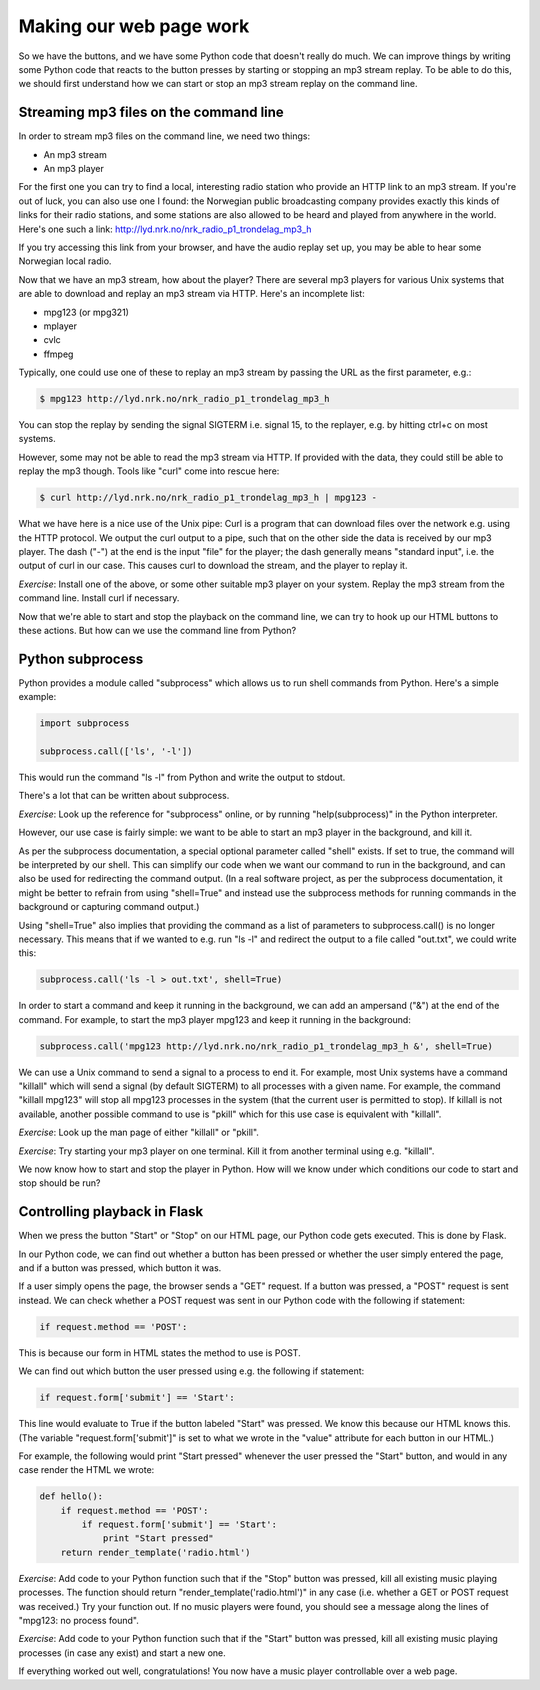 Making our web page work
------------------------

So we have the buttons, and we have some Python code that doesn't really do much. We can improve things by writing some Python code that reacts to the button presses by starting or stopping an mp3 stream replay. To be able to do this, we should first understand how we can start or stop an mp3 stream replay on the command line.

Streaming mp3 files on the command line
=======================================

In order to stream mp3 files on the command line, we need two things:

* An mp3 stream
* An mp3 player

For the first one you can try to find a local, interesting radio station who provide an HTTP link to an mp3 stream. If you're out of luck, you can also use one I found: the Norwegian public broadcasting company provides exactly this kinds of links for their radio stations, and some stations are also allowed to be heard and played from anywhere in the world. Here's one such a link: `http://lyd.nrk.no/nrk_radio_p1_trondelag_mp3_h <http://lyd.nrk.no/nrk_radio_p1_trondelag_mp3_h>`_

If you try accessing this link from your browser, and have the audio replay set up, you may be able to hear some Norwegian local radio.

Now that we have an mp3 stream, how about the player? There are several mp3 players for various Unix systems that are able to download and replay an mp3 stream via HTTP. Here's an incomplete list:

* mpg123 (or mpg321)
* mplayer
* cvlc
* ffmpeg

Typically, one could use one of these to replay an mp3 stream by passing the URL as the first parameter, e.g.:

.. code-block:: bash

    $ mpg123 http://lyd.nrk.no/nrk_radio_p1_trondelag_mp3_h

You can stop the replay by sending the signal SIGTERM i.e. signal 15, to the replayer, e.g. by hitting ctrl+c on most systems.

However, some may not be able to read the mp3 stream via HTTP. If provided with the data, they could still be able to replay the mp3 though. Tools like "curl" come into rescue here:

.. code-block:: bash

    $ curl http://lyd.nrk.no/nrk_radio_p1_trondelag_mp3_h | mpg123 -

What we have here is a nice use of the Unix pipe: Curl is a program that can download files over the network e.g. using the HTTP protocol. We output the curl output to a pipe, such that on the other side the data is received by our mp3 player. The dash ("-") at the end is the input "file" for the player; the dash generally means "standard input", i.e. the output of curl in our case. This causes curl to download the stream, and the player to replay it.

*Exercise*: Install one of the above, or some other suitable mp3 player on your system. Replay the mp3 stream from the command line. Install curl if necessary.

Now that we're able to start and stop the playback on the command line, we can try to hook up our HTML buttons to these actions. But how can we use the command line from Python?

Python subprocess
=================

Python provides a module called "subprocess" which allows us to run shell commands from Python. Here's a simple example:

.. code-block:: python

    import subprocess

    subprocess.call(['ls', '-l'])

This would run the command "ls -l" from Python and write the output to stdout.

There's a lot that can be written about subprocess.

*Exercise*: Look up the reference for "subprocess" online, or by running "help(subprocess)" in the Python interpreter.

However, our use case is fairly simple: we want to be able to start an mp3 player in the background, and kill it.

As per the subprocess documentation, a special optional parameter called "shell" exists. If set to true, the command will be interpreted by our shell. This can simplify our code when we want our command to run in the background, and can also be used for redirecting the command output. (In a real software project, as per the subprocess documentation, it might be better to refrain from using "shell=True" and instead use the subprocess methods for running commands in the background or capturing command output.)

Using "shell=True" also implies that providing the command as a list of parameters to subprocess.call() is no longer necessary. This means that if we wanted to e.g. run "ls -l" and redirect the output to a file called "out.txt", we could write this:

.. code-block:: python

    subprocess.call('ls -l > out.txt', shell=True)

In order to start a command and keep it running in the background, we can add an ampersand ("&") at the end of the command. For example, to start the mp3 player mpg123 and keep it running in the background:

.. code-block:: python

    subprocess.call('mpg123 http://lyd.nrk.no/nrk_radio_p1_trondelag_mp3_h &', shell=True)

We can use a Unix command to send a signal to a process to end it. For example, most Unix systems have a command "killall" which will send a signal (by default SIGTERM) to all processes with a given name. For example, the command "killall mpg123" will stop all mpg123 processes in the system (that the current user is permitted to stop). If killall is not available, another possible command to use is "pkill" which for this use case is equivalent with "killall".

*Exercise*: Look up the man page of either "killall" or "pkill".

*Exercise*: Try starting your mp3 player on one terminal. Kill it from another terminal using e.g. "killall".

We now know how to start and stop the player in Python. How will we know under which conditions our code to start and stop should be run?

Controlling playback in Flask
=============================

When we press the button "Start" or "Stop" on our HTML page, our Python code gets executed. This is done by Flask.

In our Python code, we can find out whether a button has been pressed or whether the user simply entered the page, and if a button was pressed, which button it was.

If a user simply opens the page, the browser sends a "GET" request. If a button was pressed, a "POST" request is sent instead. We can check whether a POST request was sent in our Python code with the following if statement:

.. code-block:: python

    if request.method == 'POST':

This is because our form in HTML states the method to use is POST.

We can find out which button the user pressed using e.g. the following if statement:

.. code-block:: python

    if request.form['submit'] == 'Start':

This line would evaluate to True if the button labeled "Start" was pressed. We know this because our HTML knows this. (The variable "request.form['submit']" is set to what we wrote in the "value" attribute for each button in our HTML.)

For example, the following would print "Start pressed" whenever the user pressed the "Start" button, and would in any case render the HTML we wrote:

.. code-block:: python

    def hello():
        if request.method == 'POST':
            if request.form['submit'] == 'Start':
                print "Start pressed"
        return render_template('radio.html')

*Exercise*: Add code to your Python function such that if the "Stop" button was pressed, kill all existing music playing processes. The function should return "render_template('radio.html')" in any case (i.e. whether a GET or POST request was received.) Try your function out. If no music players were found, you should see a message along the lines of "mpg123: no process found".

*Exercise*: Add code to your Python function such that if the "Start" button was pressed, kill all existing music playing processes (in case any exist) and start a new one.

If everything worked out well, congratulations! You now have a music player controllable over a web page.
